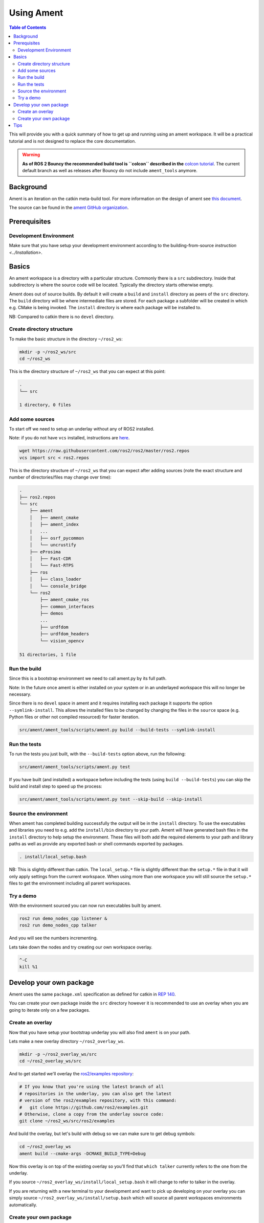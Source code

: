.. redirect-from::

    Ament-Tutorial

Using Ament
===========

.. contents:: Table of Contents
   :depth: 2
   :local:

This will provide you with a quick summary of how to get up and running using an ament workspace.
It will be a practical tutorial and is not designed to replace the core documentation.

.. warning::
   **As of ROS 2 Bouncy the recommended build tool is ``colcon`` described in the** `colcon tutorial <Colcon-Tutorial>`__.
   The current default branch as well as releases after Bouncy do not include ``ament_tools`` anymore.

Background
----------

Ament is an iteration on the catkin meta-build tool.
For more information on the design of ament see `this document <http://design.ros2.org/articles/ament.html>`__.

The source can be found in the `ament GitHub organization <https://github.com/ament>`__.

Prerequisites
-------------

Development Environment
^^^^^^^^^^^^^^^^^^^^^^^

Make sure that you have setup your development environment according to the building-from-source `instruction <../Installation>`.

Basics
------

An ament workspace is a directory with a particular structure.
Commonly there is a ``src`` subdirectory.
Inside that subdirectory is where the source code will be located.
Typically the directory starts otherwise empty.

Ament does out of source builds.
By default it will create a ``build`` and ``install`` directory as peers of the ``src`` directory.
The ``build`` directory will be where intermediate files are stored.
For each package a subfolder will be created in which e.g. CMake is being invoked.
The ``install`` directory is where each package will be installed to.

NB: Compared to catkin there is no ``devel`` directory.

Create directory structure
^^^^^^^^^^^^^^^^^^^^^^^^^^

To make the basic structure in the directory ``~/ros2_ws``:

.. code-block:: bash

   mkdir -p ~/ros2_ws/src
   cd ~/ros2_ws

This is the directory structure of ``~/ros2_ws`` that you can expect at this point:

.. code-block:: bash

   .
   └── src

   1 directory, 0 files

Add some sources
^^^^^^^^^^^^^^^^

To start off we need to setup an underlay without any of ROS2 installed.

Note: if you do not have ``vcs`` installed, instructions are `here <https://github.com/dirk-thomas/vcstool>`__.

.. code-block:: bash

   wget https://raw.githubusercontent.com/ros2/ros2/master/ros2.repos
   vcs import src < ros2.repos

This is the directory structure of ``~/ros2_ws`` that you can expect after adding sources (note the exact structure and number of directories/files may change over time):

.. code-block:: bash

   .
   ├── ros2.repos
   └── src
       ├── ament
       │   ├── ament_cmake
       │   ├── ament_index
       |   ...
       │   ├── osrf_pycommon
       │   └── uncrustify
       ├── eProsima
       │   ├── Fast-CDR
       │   └── Fast-RTPS
       ├── ros
       │   ├── class_loader
       │   └── console_bridge
       └── ros2
           ├── ament_cmake_ros
           ├── common_interfaces
           ├── demos
           ...
           ├── urdfdom
           ├── urdfdom_headers
           └── vision_opencv

   51 directories, 1 file

Run the build
^^^^^^^^^^^^^

Since this is a bootstrap environment we need to call ament.py by its full path.

Note: In the future once ament is either installed on your system or in an underlayed workspace this will no longer be necessary.

Since there is no ``devel`` space in ament and it requires installing each package it supports the option ``--symlink-install``.
This allows the installed files to be changed by changing the files in the ``source`` space (e.g. Python files or other not compiled resourced) for faster iteration.

.. code-block:: bash

   src/ament/ament_tools/scripts/ament.py build --build-tests --symlink-install

Run the tests
^^^^^^^^^^^^^

To run the tests you just built, with the ``--build-tests`` option above, run the following:

.. code-block:: bash

   src/ament/ament_tools/scripts/ament.py test

If you have built (and installed) a workspace before including the tests (using ``build --build-tests``) you can skip the build and install step to speed up the process:

.. code-block:: bash

   src/ament/ament_tools/scripts/ament.py test --skip-build --skip-install

Source the environment
^^^^^^^^^^^^^^^^^^^^^^

When ament has completed building successfully the output will be in the ``install`` directory.
To use the executables and libraries you need to e.g. add the ``install/bin`` directory to your path.
Ament will have generated bash files in the ``install`` directory to help setup the environment.
These files will both add the required elements to your path and library paths as well as provide any exported bash or shell commands exported by packages.

.. code-block:: bash

   . install/local_setup.bash

NB: This is slightly different than catkin.
The ``local_setup.*`` file is slightly different than the ``setup.*`` file in that it will only apply settings from the current workspace.
When using more than one workspace you will still source the ``setup.*`` files to get the environment including all parent workspaces.

Try a demo
^^^^^^^^^^

With the environment sourced you can now run executables built by ament.

.. code-block:: bash

   ros2 run demo_nodes_cpp listener &
   ros2 run demo_nodes_cpp talker

And you will see the numbers incrementing.

Lets take down the nodes and try creating our own workspace overlay.

.. code-block:: bash

   ^-C
   kill %1

Develop your own package
------------------------

Ament uses the same ``package.xml`` specification as defined for catkin in `REP 140 <http://www.ros.org/reps/rep-0140.html>`__.

You can create your own package inside the ``src`` directory however it is recommended to use an overlay when you are going to iterate only on a few packages.

Create an overlay
^^^^^^^^^^^^^^^^^

Now that you have setup your bootstrap underlay you will also find ``ament`` is on your path.

Lets make a new overlay directory ``~/ros2_overlay_ws``.

.. code-block:: bash

   mkdir -p ~/ros2_overlay_ws/src
   cd ~/ros2_overlay_ws/src

And to get started we'll overlay the `ros2/examples repository <https://github.com/ros2/examples>`__:

.. code-block:: bash

   # If you know that you're using the latest branch of all
   # repositories in the underlay, you can also get the latest
   # version of the ros2/examples repository, with this command:
   #   git clone https://github.com/ros2/examples.git
   # Otherwise, clone a copy from the underlay source code:
   git clone ~/ros2_ws/src/ros2/examples

And build the overlay, but let's build with debug so we can make sure to get debug symbols:

.. code-block:: bash

   cd ~/ros2_overlay_ws
   ament build --cmake-args -DCMAKE_BUILD_TYPE=Debug

Now this overlay is on top of the existing overlay so you'll find that ``which talker`` currently refers to the one from the underlay.

If you source ``~/ros2_overlay_ws/install/local_setup.bash`` it will change to refer to talker in the overlay.

If you are returning with a new terminal to your development and want to pick up developing on your overlay you can simply source ``~/ros2_overlay_ws/install/setup.bash`` which will source all parent workspaces environments automatically.

Create your own package
^^^^^^^^^^^^^^^^^^^^^^^

You can create your own package.
The equivalent of ``catkin_create_package`` will be ported to ament but is not available yet.

Ament supports multiple build types.
The recommended build types are ``ament_cmake`` and ``ament_python``.
Also supported are pure ``cmake`` packages.
It's expected to add support for more `build types <https://github.com/ament/ament_tools/blob/master/doc/development/build_types.rst>`__.

An example of an ``ament_python`` build is the `ament_tools package <https://github.com/ament/ament_tools>`__, where the setup.py is the primary entry point for building.

A package such as `demo_nodes_cpp <https://github.com/ros2/demos/tree/master/demo_nodes_cpp>`__ uses the ``ament_cmake`` build type, and uses CMake as the build tool.

Tips
----


* If you do not want to build a specific package place an empty file named ``AMENT_IGNORE`` in the directory and it will not be indexed.

    "Catch all" options like --cmake-args should be placed after other options, or delimited with '--':

.. code-block:: bash

   ament build . --force-cmake-configure --cmake-args -DCMAKE_BUILD_TYPE=Debug -- --ament-cmake-args -DCMAKE_BUILD_TYPE=Release


* If you want to run a single particular test from a package:

  .. code-block:: bash

     ament test --only-packages YOUR_PKG_NAME --ctest-args -R YOUR_TEST_IN_PKG

